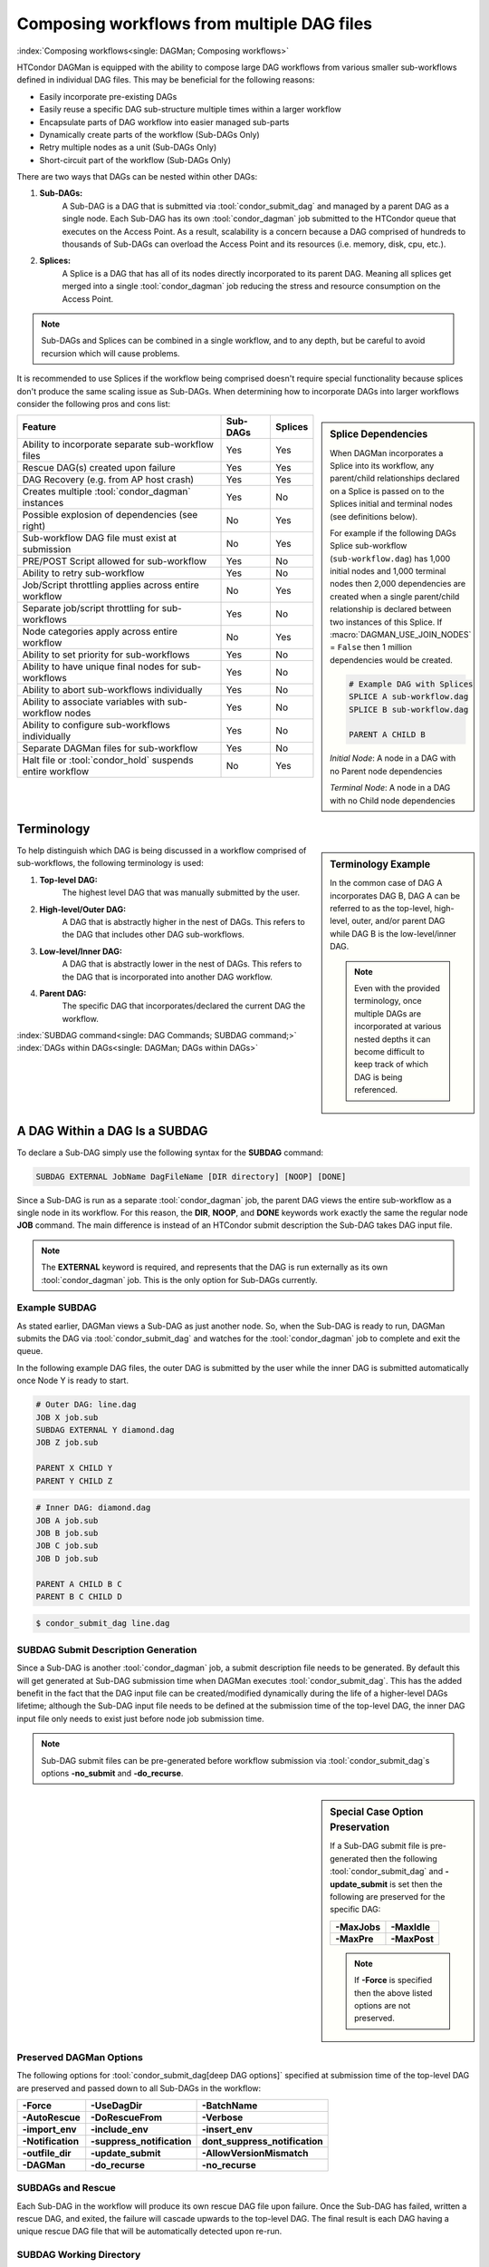 Composing workflows from multiple DAG files
===========================================

:index:`Composing workflows<single: DAGMan; Composing workflows>`

HTCondor DAGMan is equipped with the ability to compose large DAG workflows
from various smaller sub-workflows defined in individual DAG files. This may
be beneficial for the following reasons:

- Easily incorporate pre-existing DAGs
- Easily reuse a specific DAG sub-structure multiple times within a larger workflow
- Encapsulate parts of DAG workflow into easier managed sub-parts
- Dynamically create parts of the workflow (Sub-DAGs Only)
- Retry multiple nodes as a unit (Sub-DAGs Only)
- Short-circuit part of the workflow (Sub-DAGs Only)

There are two ways that DAGs can be nested within other DAGs:

#. **Sub-DAGs:**
    A Sub-DAG is a DAG that is submitted via :tool:`condor_submit_dag` and
    managed by a parent DAG as a single node. Each Sub-DAG has its own
    :tool:`condor_dagman` job submitted to the HTCondor queue that executes
    on the Access Point. As a result, scalability is a concern because a
    DAG comprised of hundreds to thousands of Sub-DAGs can overload the
    Access Point and its resources (i.e. memory, disk, cpu, etc.).
#. **Splices:**
    A Splice is a DAG that has all of its nodes directly incorporated to
    its parent DAG. Meaning all splices get merged into a single
    :tool:`condor_dagman` job reducing the stress and resource consumption
    on the Access Point.

.. note::

    Sub-DAGs and Splices can be combined in a single workflow, and to any depth,
    but be careful to avoid recursion which will cause problems.

It is recommended to use Splices if the workflow being comprised doesn't
require special functionality because splices don't produce the same scaling
issue as Sub-DAGs. When determining how to incorporate DAGs into larger
workflows consider the following pros and cons list:

.. sidebar:: Splice Dependencies

    When DAGMan incorporates a Splice into its workflow, any parent/child
    relationships declared on a Splice is passed on to the Splices initial and
    terminal nodes (see definitions below).

    For example if the following DAGs Splice sub-workflow (``sub-workflow.dag``)
    has 1,000 initial nodes and 1,000 terminal nodes then 2,000 dependencies are
    created when a single parent/child relationship is declared between two instances
    of this Splice. If :macro:`DAGMAN_USE_JOIN_NODES` = ``False`` then 1 million
    dependencies would be created.

    .. code-block:: condor-dagman

        # Example DAG with Splices
        SPLICE A sub-workflow.dag
        SPLICE B sub-workflow.dag

        PARENT A CHILD B

    *Initial Node*: A node in a DAG with no Parent node dependencies

    *Terminal Node*: A node in a DAG with no Child node dependencies

+----------------------------------------------------------+--------------+-------------+
|                        Feature                           |   Sub-DAGs   |   Splices   |
+==========================================================+==============+=============+
| Ability to incorporate separate sub-workflow files       |      Yes     |     Yes     |
+----------------------------------------------------------+--------------+-------------+
| Rescue DAG(s) created upon failure                       |      Yes     |     Yes     |
+----------------------------------------------------------+--------------+-------------+
| DAG Recovery (e.g. from AP host crash)                   |      Yes     |     Yes     |
+----------------------------------------------------------+--------------+-------------+
| Creates multiple :tool:`condor_dagman` instances         |      Yes     |     No      |
+----------------------------------------------------------+--------------+-------------+
| Possible explosion of dependencies (see right)           |      No      |     Yes     |
+----------------------------------------------------------+--------------+-------------+
| Sub-workflow DAG file must exist at submission           |      No      |     Yes     |
+----------------------------------------------------------+--------------+-------------+
| PRE/POST Script allowed for sub-workflow                 |      Yes     |     No      |
+----------------------------------------------------------+--------------+-------------+
| Ability to retry sub-workflow                            |      Yes     |     No      |
+----------------------------------------------------------+--------------+-------------+
| Job/Script throttling applies across entire workflow     |      No      |     Yes     |
+----------------------------------------------------------+--------------+-------------+
| Separate job/script throttling for sub-workflows         |      Yes     |     No      |
+----------------------------------------------------------+--------------+-------------+
| Node categories apply across entire workflow             |      No      |     Yes     |
+----------------------------------------------------------+--------------+-------------+
| Ability to set priority for sub-workflows                |      Yes     |     No      |
+----------------------------------------------------------+--------------+-------------+
| Ability to have unique final nodes for sub-workflows     |      Yes     |     No      |
+----------------------------------------------------------+--------------+-------------+
| Ability to abort sub-workflows individually              |      Yes     |     No      |
+----------------------------------------------------------+--------------+-------------+
| Ability to associate variables with sub-workflow nodes   |      Yes     |     No      |
+----------------------------------------------------------+--------------+-------------+
| Ability to configure sub-workflows individually          |      Yes     |     No      |
+----------------------------------------------------------+--------------+-------------+
| Separate DAGMan files for sub-workflow                   |      Yes     |     No      |
+----------------------------------------------------------+--------------+-------------+
| Halt file or :tool:`condor_hold` suspends entire workflow|      No      |     Yes     |
+----------------------------------------------------------+--------------+-------------+

Terminology
-----------

.. sidebar:: Terminology Example

    In the common case of DAG A incorporates DAG B, DAG A can be referred to as the
    top-level, high-level, outer, and/or parent DAG while DAG B is the low-level/inner
    DAG.

    .. note::

        Even with the provided terminology, once multiple DAGs are incorporated at
        various nested depths it can become difficult to keep track of which DAG is
        being referenced.

To help distinguish which DAG is being discussed in a workflow comprised of sub-workflows,
the following terminology is used:

#. **Top-level DAG:**
    The highest level DAG that was manually submitted by the user.
#. **High-level/Outer DAG:**
    A DAG that is abstractly higher in the nest of DAGs. This refers to the DAG
    that includes other DAG sub-workflows.
#. **Low-level/Inner DAG:**
    A DAG that is abstractly lower in the nest of DAGs. This refers to the DAG
    that is incorporated into another DAG workflow.
#. **Parent DAG:**
    The specific DAG that incorporates/declared the current DAG the workflow.

:index:`SUBDAG command<single: DAG Commands; SUBDAG command;>`
:index:`DAGs within DAGs<single: DAGMan; DAGs within DAGs>`

.. _subdag-external:

A DAG Within a DAG Is a SUBDAG
------------------------------

To declare a Sub-DAG simply use the following syntax for the **SUBDAG** command:

.. code-block:: condor-dagman

    SUBDAG EXTERNAL JobName DagFileName [DIR directory] [NOOP] [DONE]

Since a Sub-DAG is run as a separate :tool:`condor_dagman` job, the parent DAG
views the entire sub-workflow as a single node in its workflow. For this reason,
the **DIR**, **NOOP**, and **DONE** keywords work exactly the same the regular
node **JOB** command. The main difference is instead of an HTCondor submit
description the Sub-DAG takes DAG input file.

.. note::

    The **EXTERNAL** keyword is required, and represents that the DAG is run
    externally as its own :tool:`condor_dagman` job. This is the only option
    for Sub-DAGs currently.

Example SUBDAG
^^^^^^^^^^^^^^

As stated earlier, DAGMan views a Sub-DAG as just another node. So, when the
Sub-DAG is ready to run, DAGMan submits the DAG via :tool:`condor_submit_dag`
and watches for the :tool:`condor_dagman` job to complete and exit the queue.

In the following example DAG files, the outer DAG is submitted by the user while
the inner DAG is submitted automatically once Node Y is ready to start.

.. code-block:: condor-dagman

    # Outer DAG: line.dag
    JOB X job.sub
    SUBDAG EXTERNAL Y diamond.dag
    JOB Z job.sub

    PARENT X CHILD Y
    PARENT Y CHILD Z

.. code-block:: condor-dagman

    # Inner DAG: diamond.dag
    JOB A job.sub
    JOB B job.sub
    JOB C job.sub
    JOB D job.sub

    PARENT A CHILD B C
    PARENT B C CHILD D

.. code-block:: console

    $ condor_submit_dag line.dag

SUBDAG Submit Description Generation
^^^^^^^^^^^^^^^^^^^^^^^^^^^^^^^^^^^^

Since a Sub-DAG is another :tool:`condor_dagman` job, a submit description file
needs to be generated. By default this will get generated at Sub-DAG submission
time when DAGMan executes :tool:`condor_submit_dag`. This has the added benefit
in the fact that the DAG input file can be created/modified dynamically during
the life of a higher-level DAGs lifetime; although the Sub-DAG input file
needs to be defined at the submission time of the top-level DAG, the inner DAG
input file only needs to exist just before node job submission time.

.. note::

    Sub-DAG submit files can be pre-generated before workflow submission via
    :tool:`condor_submit_dag`\ s options **-no_submit** and **-do_recurse**.

.. sidebar:: Special Case Option Preservation

    If a Sub-DAG submit file is pre-generated then the following
    :tool:`condor_submit_dag` and **-update_submit** is set then
    the following are preserved for the specific DAG:

    +--------------+--------------+
    | **-MaxJobs** | **-MaxIdle** |
    +--------------+--------------+
    | **-MaxPre**  | **-MaxPost** |
    +--------------+--------------+

    .. note::

        If **-Force** is specified then the above listed options are not preserved.

Preserved DAGMan Options
^^^^^^^^^^^^^^^^^^^^^^^^

The following options for :tool:`condor_submit_dag[deep DAG options]` specified
at submission time of the top-level DAG are preserved and passed down to all
Sub-DAGs in the workflow:

+---------------------------------+---------------------------------+---------------------------------+
| **-Force**                      | **-UseDagDir**                  | **-BatchName**                  |
+---------------------------------+---------------------------------+---------------------------------+
| **-AutoRescue**                 | **-DoRescueFrom**               | **-Verbose**                    |
+---------------------------------+---------------------------------+---------------------------------+
| **-import_env**                 | **-include_env**                | **-insert_env**                 |
+---------------------------------+---------------------------------+---------------------------------+
| **-Notification**               | **-suppress_notification**      | **dont_suppress_notification**  |
+---------------------------------+---------------------------------+---------------------------------+
| **-outfile_dir**                | **-update_submit**              | **-AllowVersionMismatch**       |
+---------------------------------+---------------------------------+---------------------------------+
| **-DAGMan**                     | **-do_recurse**                 | **-no_recurse**                 |
+---------------------------------+---------------------------------+---------------------------------+

SUBDAGs and Rescue
^^^^^^^^^^^^^^^^^^

Each Sub-DAG in the workflow will produce its own rescue DAG file upon failure.
Once the Sub-DAG has failed, written a rescue DAG, and exited, the failure will
cascade upwards to the top-level DAG. The final result is each DAG having a
unique rescue DAG file that will be automatically detected upon re-run.

SUBDAG Working Directory
^^^^^^^^^^^^^^^^^^^^^^^^

Unless the **DIR** keyword is specified when declaring a Sub-DAG, the low-level
DAG utilizes the current working directory of its parent DAG. Otherwise, the
specified directory is the Sub-DAGs working directory.

.. sidebar:: Nested Splice Node Naming

    Each level of splice is added to the hierarchal scope from highest
    to lowest level. Meaning node ``TOP+HIGH+MIDDLE+BOTTOM+NODE`` was
    spliced multiple times as such:

    .. mermaid::
        :align: center

        flowchart TD
            subgraph TOP
              subgraph HIGH
                subgraph MIDDLE
                  subgraph BOTTOM
                    NODE((NODE))
                  end
                end
              end
            end

:index:`SPLICE command<single: DAG Commands; SPLICE command>`
:index:`splicing DAGs<single: DAGMan; Splicing DAGs>`

DAG Splicing
------------

To Splice a DAG into the current DAG being described simply follow
the syntax for the **SPLICE** command:

.. code-block:: condor-dagman

    SPLICE SpliceName DagFileName [DIR directory]

A splice is a named instance of a subgraph which is specified in a
separate DAG file. The splice is treated as an entity for dependency
specification in the including DAG. Although a splice can have dependencies,
it is not required. If no dependencies are specified then the splice
will become a disjointed graph.

The same DAG file can be reused as differently named splices, each one
incorporating a copy of the same DAG structure.

To prevent name collisions of nodes being spliced into a DAG, DAGMan
adds hierarchal scopes to the name of the node using the splice name.
This scope is delimited with ``+``. For example, if a DAG containing
``NodeY`` was spliced into another DAG as ``SpliceX`` then the resulting
node added to the top-level DAG will be named ``SpliceX+NodeY``.

.. warning::

    HTCondor does not detect nor support splices that form a cycle within
    the DAG. A DAGMan job that causes a cyclic inclusion of splices will
    eventually exhaust available memory and crash.

The following series of examples illustrate potential uses of splicing.
To simplify the examples, presume that each and every job uses the same,
simple HTCondor submit description file:

.. code-block:: condor-submit

      # BEGIN SUBMIT FILE simple-job.sub
      executable   = /bin/echo
      arguments    = OK
      universe     = vanilla
      output       = $(JOB).out
      error        = $(JOB).err
      log          = submit.log
      notification = NEVER

      request_cpus   = 1
      request_memory = 1024M
      request_disk   = 10240K

      queue
      # END SUBMIT FILE simple-job.sub

Splice DIR Option
^^^^^^^^^^^^^^^^^

When the **DIR** keyword is specified for a splice, the splice will be
parsed from that directory and all nodes in the spliced DAG will be
submitted from. If the nodes in the spliced DAG specify their own working
directory as a relative path then DAGMan will use the splice directory as
a prefix to the nodes directory. Absolute paths are untouched.

Simple SPLICE Example
^^^^^^^^^^^^^^^^^^^^^

.. sidebar:: Diamond DAG spliced between two nodes

    .. mermaid::
       :align: center

       flowchart TD
         X --> Diamond+A
         Diamond+A --> Diamond+B & Diamond+C
         Diamond+B & Diamond+C --> Diamond+D
         Diamond+D --> Y

This first simple example splices a diamond-shaped DAG in between the
two nodes of a top level DAG. Given the following DAG input files, a
single DAGMan workflow will be created as shown on the right.

.. code-block:: condor-dagman

      # Inner DAG: diamond.dag
      JOB A simple-job.sub
      JOB B simple-job.sub
      JOB C simple-job.sub
      JOB D simple-job.sub

      PARENT A CHILD B C
      PARENT B C CHILD D

.. code-block:: condor-dagman

      # Outer DAG: topLevel.dag
      JOB X simple-job.sub
      JOB Y simple-job.sub

      # This is an instance of diamond.dag, given the symbolic name DIAMOND
      SPLICE DIAMOND diamond.dag

      # Set up a relationship between the nodes in this dag and the splice
      PARENT X CHILD DIAMOND
      PARENT DIAMOND CHILD Y

SPLICING one DAG Twice Example
^^^^^^^^^^^^^^^^^^^^^^^^^^^^^^

.. sidebar:: X-shaped DAG

    .. mermaid::
       :align: center

       flowchart TD
         A & B & C  --> D
         D --> E & F & G

This next example illustrates the reuse of a DAG in multiple splices
for a single workflow. Below we have the X-shaped DAG input file
which can be visualized on the right.

.. code-block:: condor-dagman

      # Example: X.dag
      JOB A simple-job.sub
      JOB B simple-job.sub
      JOB C simple-job.sub
      JOB D simple-job.sub
      JOB E simple-job.sub
      JOB F simple-job.sub
      JOB G simple-job.sub

      # Make an X-shaped dependency graph
      PARENT A B C CHILD D
      PARENT D CHILD E F G

.. sidebar:: Splicing one DAG Multiple Times

    .. mermaid::
       :caption: The DAG described by s1.dag
       :align: center

       flowchart TD
        A((A)) --> X1+A & X1+B & X1+C
        X1+A & X1+B & X1+C --> X1+D
        X1+D --> X1+E & X1+F & X1+G
        X1+E & X1+F & X1+G --> X2+A
        X1+E & X1+F & X1+G --> X2+B
        X1+E & X1+F & X1+G --> X2+C
        X2+A & X2+B & X2+C --> X2+D
        X2+D --> X2+E & X2+F & X2+G
        X2+E & X2+F & X2+G --> B((B))

Described below is a top-level DAG (``s1.dag``) that uses
the above described X-shaped DAG for two unique splice instances. The
full workflow is visualized on the right. Pay particular attention to the notion
that each named splice creates a new graph, even when the same DAG input
file is specified.

.. code-block:: condor-dagman

      # Top-level DAG: s1.dag
      JOB A simple-job.sub
      JOB B simple-job.sub

      # name two individual splices of the X-shaped DAG
      SPLICE X1 X.dag
      SPLICE X2 X.dag

      # Define dependencies
      # A must complete before the initial nodes in X1 can start
      PARENT A CHILD X1
      # All terminal nodes in X1 must finish before
      # the initial nodes in X2 can begin
      PARENT X1 CHILD X2
      # All terminal nodes in X2 must finish before B may begin.
      PARENT X2 CHILD B


Disjointed SPLICE Example
^^^^^^^^^^^^^^^^^^^^^^^^^

For this final example, the top level DAG in the hierarchy (``toplevel.dag``)
contains a self defined diamond structure that leads into a spliced X-shaped
DAG and a disjointed splice ``s1.dag`` as described in the previous example.
This ``S3`` splice is considered disjointed due to its lack of declared dependencies.

This shows how three simple DAG structures (Diamond, X-shaped, and line) can be
spliced together to create a more complex workflow. Notice how the hierarchal
scoped naming scheme is applied to the various nodes in the workflow especially
in the disjointed ``S3`` splice.

.. code-block:: condor-dagman

      # Outer DAG: toplevel.dag
      JOB A simple-job.sub
      JOB B simple-job.sub
      JOB C simple-job.sub
      JOB D simple-job.sub

      # a diamond-shaped DAG
      PARENT A CHILD B C
      PARENT B C CHILD D

      # This splice of the X-shaped DAG can only run after
      # the diamond dag finishes
      SPLICE S2 X.dag
      PARENT D CHILD S2

      # Since there are no dependencies for S3,
      # the following splice is disjoint
      SPLICE S3 s1.dag

.. mermaid::
   :caption: Disjointed Splice Example Visualized
   :align: center

   flowchart TD
    subgraph TOP[Top Level DAG]
     subgraph DG1[Diamond DAG to X-shaped splice]
      direction TB
      A --> B & C
      B & C --> D
      D --> S2+A & S2+B & S2+C
      S2+A & S2+B & S2+C --> S2+D
      S2+D --> S2+E & S2+F & S2+G
     end

     subgraph DG2[Disjoint s1.dag splice]
      direction TB
      S3+A --> S3+X1+A & S3+X1+B & S3+X1+C
      S3+X1+A & S3+X1+B & S3+X1+C --> S3+X1+D
      S3+X1+D --> S3+X1+E & S3+X1+F & S3+X1+G
      S3+X1+E & S3+X1+F & S3+X1+G --> S3+X2+A & S3+X2+B & S3+X2+C
      S3+X2+A & S3+X2+B & S3+X2+C --> S3+X2+D
      S3+X2+D --> S3+X2+E & S3+X2+F & S3+X3+G
      S3+X2+E & S3+X2+F & S3+X3+G --> S3+B
     end
    end

    style TOP fill:#FFF,stroke:#000
    style DG1 fill:#FFF,stroke:#000
    style DG2 fill:#FFF,stroke:#000

.. _DAG Splice Limitations:

Splice Limitations
^^^^^^^^^^^^^^^^^^

#. **Spliced DAGs do not produce Rescue DAGs**
    Because the nodes of a splice are directly incorporated into the DAG
    containing the SPLICE command, splices do not generate their own rescue
    DAGs, unlike SUBDAG EXTERNALs. However, all progress for nodes in the splice
    DAG will be written in the parent DAGs rescue DAG file.
#. **Spliced DAGs must exist at submit time**
    DAG files referenced as splices must exist at the submit time of its parent
    DAG since DAGMan needs to know the whole DAG structure at parse time.

    .. note::

        If the splice is part of a Sub-DAG it doesn't have to exist at submit
        time of the top-level DAG, but rather of the Sub-DAG that declares the
        splice.

#. **Splices and Scripts (PRE/POST)**
    Although splices are considered and entity in the parent DAG, they do not
    contain the ability to have PRE and POST scripts applied to the entire
    sub-workflow . This is because once all the splice nodes are parsed and
    and incorporated into the parent DAG, there is no one node that represents
    the entire sub-workflow like a Sub-DAG. Nodes within the spliced DAG can
    contain scripts.

    A work around to this problem is to add *NOOP* nodes with the desired
    PRE/POST scripts before and after the spliced DAG.

    .. code-block:: condor-dagman

        # Outer DAG: example.dag
        # Names a node with no associated node job, a NOOP node
        # Note that the file noop.sub does not need to exist
        JOB OnlyPreNode noop.sub NOOP
        JOB OnlyPostNode noop.sub NOOP

        # Attach Scripts to NOOP Nodes
        SCRIPT PRE OnlyPreNode prescript.sh
        SCRIPT POST OnlyPostNode postscript.sh

        # Define the splice
        SPLICE TheSplice thenode.dag

        # Define the dependency
        PARENT OnlyPreNode CHILD TheSplice
        PARENT TheSplice CHILD OnlyPostNode

#. **Splices and various DAG commands**
    For the same reason as why PRE and POST scripts can't be applied to an
    entire spliced sub-workflow (see above limitation), the following DAG
    commands can't be applied to a spliced DAG, but the nodes described in a
    splice can use all available commands.

    #. RETRY
    #. VARS
    #. PRIORITY
    #. SAVE_POINT_FILE

    The following commands in a spliced DAG do not take effect since they
    are processed at :tool:`condor_submit_dag` time.

    #. SET_JOB_ATTR
    #. CONFIG
    #. ENV

#. **Splice Interaction with Categories and MAXJOBS**
    While a category can be set up to refer only to nodes internal to a
    splice, DAGMan has the ability for categories to include nodes from
    more than one splice. This is done by prefixing the category name
    with a ``+`` to make it a global category. The **MAXJOBS** declaration
    using a cross-splice category can be specified in either the parent
    DAG or the spliced DAG, but is recommended to be put in the parent DAG.

    Here is an example which applies a single limitation on submitted jobs,
    identifying the category with ``+init``.

    .. code-block:: condor-dagman

        # relevant portion of file name: upper.dag
        SPLICE A splice1.dag
        SPLICE B splice2.dag

        MAXJOBS +init 2

    .. code-block:: condor-dagman

        # relevant portion of file name: splice1.dag
        JOB C C.sub
        CATEGORY C +init
        JOB D D.sub
        CATEGORY D +init

    .. code-block:: condor-dagman

        # relevant portion of file name: splice2.dag
        JOB X X.sub
        CATEGORY X +init
        JOB Y Y.sub
        CATEGORY Y +init

    For both global and non-global category throttles, settings at a higher
    level in the DAG override settings at a lower level. For example, the
    following will result in the throttle settings of 2 for the ``+catY``
    category and 10 for the ``A+catX`` category in splice.

    .. code-block:: condor-dagman

        # relevant portion of file name: upper.dag
        SPLICE A lower.dag
        MAXJOBS A+catX 10
        MAXJOBS +catY 2

        # relevant portion of file name: lower.dag
        MAXJOBS catX 5
        MAXJOBS +catY 1

    .. note::

        Non-global category names are prefixed with their splice name(s), so
        to refer to a non-global category at a higher level, the splice name
        must be included.

